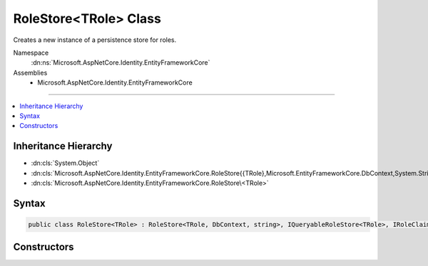

RoleStore<TRole> Class
======================






Creates a new instance of a persistence store for roles.


Namespace
    :dn:ns:`Microsoft.AspNetCore.Identity.EntityFrameworkCore`
Assemblies
    * Microsoft.AspNetCore.Identity.EntityFrameworkCore

----

.. contents::
   :local:



Inheritance Hierarchy
---------------------


* :dn:cls:`System.Object`
* :dn:cls:`Microsoft.AspNetCore.Identity.EntityFrameworkCore.RoleStore{{TRole},Microsoft.EntityFrameworkCore.DbContext,System.String}`
* :dn:cls:`Microsoft.AspNetCore.Identity.EntityFrameworkCore.RoleStore\<TRole>`








Syntax
------

.. code-block:: csharp

    public class RoleStore<TRole> : RoleStore<TRole, DbContext, string>, IQueryableRoleStore<TRole>, IRoleClaimStore<TRole>, IRoleStore<TRole>, IDisposable where TRole : IdentityRole<string>








.. dn:class:: Microsoft.AspNetCore.Identity.EntityFrameworkCore.RoleStore`1
    :hidden:

.. dn:class:: Microsoft.AspNetCore.Identity.EntityFrameworkCore.RoleStore<TRole>

Constructors
------------

.. dn:class:: Microsoft.AspNetCore.Identity.EntityFrameworkCore.RoleStore<TRole>
    :noindex:
    :hidden:

    
    .. dn:constructor:: Microsoft.AspNetCore.Identity.EntityFrameworkCore.RoleStore<TRole>.RoleStore(Microsoft.EntityFrameworkCore.DbContext, Microsoft.AspNetCore.Identity.IdentityErrorDescriber)
    
        
    
        
        :type context: Microsoft.EntityFrameworkCore.DbContext
    
        
        :type describer: Microsoft.AspNetCore.Identity.IdentityErrorDescriber
    
        
        .. code-block:: csharp
    
            public RoleStore(DbContext context, IdentityErrorDescriber describer = null)
    


